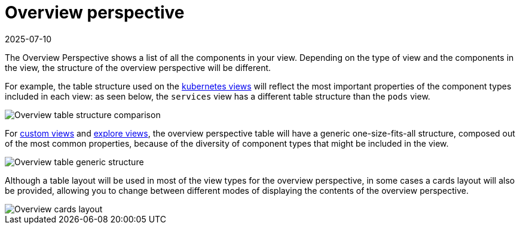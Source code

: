 = Overview perspective
:revdate: 2025-07-10
:page-revdate: {revdate}
:description: SUSE Observability

The Overview Perspective shows a list of all the components in your view. Depending on the type of view and the components in the view, the structure of the overview perspective will be different.

For example, the table structure used on the xref:/use/views/k8s-views.adoc[kubernetes views] will reflect the most important properties of the component types included in each view: as seen below, the `services` view has a different table structure than the `pods` view.

image::k8s/k8s-overview-perspective-table-comparison.png[Overview table structure comparison]

For xref:/use/views/k8s-custom-views.adoc[custom views] and xref:/use/views/k8s-explore-views.adoc[explore views], the overview perspective table will have a generic one-size-fits-all structure, composed out of the most common properties, because of the diversity of component types that might be included in the view.

image::k8s/k8s-overview-perspective-generic-table.png[Overview table generic structure]

Although a table layout will be used in most of the view types for the overview perspective, in some cases a cards layout will also be provided, allowing you to change between different modes of displaying the contents of the overview perspective.

image::k8s/k8s-overview-perspective-cards-layout.png[Overview cards layout]
